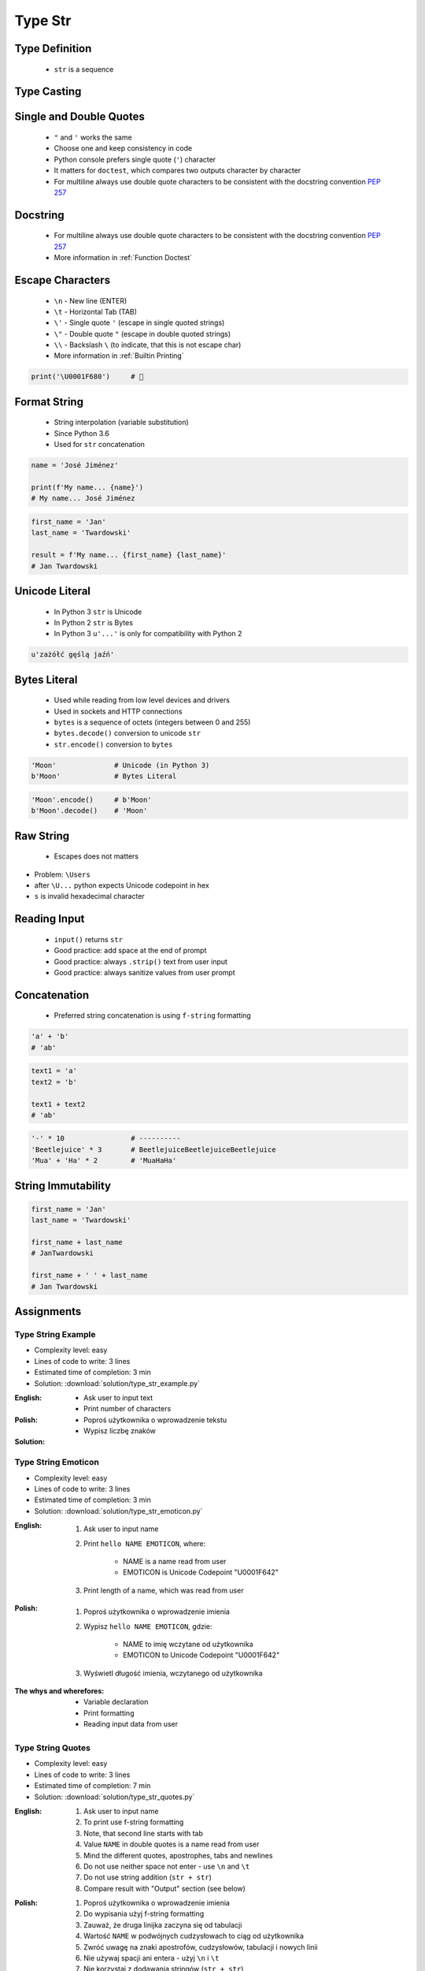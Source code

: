.. _Type Str:

********
Type Str
********


Type Definition
===============
.. highlights::
    * ``str`` is a sequence

.. code-block:: python
    :caption: ``str`` Type Definition

    data = ''
    data = 'Jan Twardowski'

    data = """First line
    Second line
    Third line"""
    # 'First line\nSecond line\nThird line'


Type Casting
============
.. code-block:: python
    :caption: ``str()`` converts argument to ``str``

    str('Moon')                     # 'Moon'
    str(1969)                       # '1969'
    str(13.37)                      # '13.37'


Single and Double Quotes
========================
.. highlights::
    * ``"`` and ``'`` works the same
    * Choose one and keep consistency in code
    * Python console prefers single quote (``'``) character
    * It matters for ``doctest``, which compares two outputs character by character
    * For multiline always use double quote characters to be consistent with the docstring convention :pep:`257`

.. code-block:: python
    :caption: Python console prefers single quote (``'``)

    data = "My name is José Jiménez"

    print(data)
    # 'My name is José Jiménez'

.. code-block:: python
    :caption: It's better to use double quotes, when text has apostrophes. This is the behavior of Python console.

    data = 'My name\'s José Jiménez'

    print(data)
    # "My name's José Jiménez"

.. code-block:: python
    :caption: HTML and XML uses double quotes to enclose attribute values, hence it's better to use single quotes for the string.

    data = '<a href="http://python.astrotech.io">Python and Machine Learning</a>'

    print(data)
    # '<a href="http://python.astrotech.io">Python and Machine Learning</a>'

.. code-block:: python
    :caption: For multiline always use double quote characters to be consistent with the docstring convention :pep:`257`

    data = """My name's "José Jiménez""""
    data = '''My name\'s "José Jiménez"'''


Docstring
=========
.. highlights::
    * For multiline always use double quote characters to be consistent with the docstring convention :pep:`257`
    * More information in :ref:`Function Doctest`

.. code-block:: python
    :caption: If assigned to variable, it serves as multiline ``str`` otherwise it's a docstring.

    """
    We choose to go to the Moon!
    We choose to go to the Moon in this decade and do the other things,
    not because they are easy, but because they are hard;
    because that goal will serve to organize and measure the best of our energies and skills,
    because that challenge is one that we are willing to accept, one we are unwilling to postpone,
    and one we intend to win, and the others, too.
    """


Escape Characters
=================
.. highlights::
    * ``\n`` - New line (ENTER)
    * ``\t`` - Horizontal Tab (TAB)
    * ``\'`` - Single quote ``'`` (escape in single quoted strings)
    * ``\"`` - Double quote ``"`` (escape in double quoted strings)
    * ``\\`` - Backslash ``\`` (to indicate, that this is not escape char)
    * More information in :ref:`Builtin Printing`

.. code-block:: python

    print('\U0001F680')     # 🚀


Format String
=============
.. highlights::
    * String interpolation (variable substitution)
    * Since Python 3.6
    * Used for ``str`` concatenation

.. code-block:: python

    name = 'José Jiménez'

    print(f'My name... {name}')
    # My name... José Jiménez

.. code-block:: python

    first_name = 'Jan'
    last_name = 'Twardowski'

    result = f'My name... {first_name} {last_name}'
    # Jan Twardowski


Unicode Literal
===============
.. highlights::
    * In Python 3 ``str`` is Unicode
    * In Python 2 ``str`` is Bytes
    * In Python 3 ``u'...'`` is only for compatibility with Python 2

.. code-block:: python

    u'zażółć gęślą jaźń'


Bytes Literal
=============
.. highlights::
    * Used while reading from low level devices and drivers
    * Used in sockets and HTTP connections
    * ``bytes`` is a sequence of octets (integers between 0 and 255)
    * ``bytes.decode()`` conversion to unicode ``str``
    * ``str.encode()`` conversion to ``bytes``

.. code-block:: python

    'Moon'              # Unicode (in Python 3)
    b'Moon'             # Bytes Literal

.. code-block:: python

    'Moon'.encode()     # b'Moon'
    b'Moon'.decode()    # 'Moon'


Raw String
==========
.. highlights::
    *  Escapes does not matters

.. code-block:: python
    :caption: In Regular Expressions

    r'[a-z0-9]\n'

.. code-block:: python
    :emphasize-lines: 1,4

    print(r'C:\Users\Admin\file.txt')
    # C:\Users\Admin\file.txt

    print('C:\Users\Admin\file.txt')
    # SyntaxError: (unicode error) 'unicodeescape'
    #   codec can't decode bytes in position 2-3: truncated \UXXXXXXXX escape

* Problem: ``\Users``
* after ``\U...`` python expects Unicode codepoint in hex
* ``s`` is invalid hexadecimal character


Reading Input
=============
.. highlights::
    * ``input()`` returns ``str``
    * Good practice: add space at the end of prompt
    * Good practice: always ``.strip()`` text from user input
    * Good practice: always sanitize values from user prompt

.. code-block:: python
    :caption: ``input()`` function argument is prompt text, which "invites" user to enter specific information. Note colon space (": ") at the end. Space is needed to separate user input from prompt.

    name = input('What is your name: ')
    # What is your name: Jan Twardowski<ENTER>

    print(name)     # 'Jan Twardowski'
    type(name)      # <class 'str'>

.. code-block:: python
    :caption: ``input()`` always returns a ``str``. To get numeric value type casting to ``int`` is needed.

    age = input('What is your age: ')
    # What is your age: 42<ENTER>

    print(age)      # '42'
    type(age)       # <class 'str'>

    age = int(age)
    print(age)      # 42
    type(age)       # <class 'int'>

.. code-block:: python
    :caption: Conversion to ``float`` handles decimals, which ``int`` does not support

    age = input('What is your age: ')
    # What is your age: 42.5<ENTER>

    age = int(age)      # ValueError: invalid literal for int() with base 10: '42.5'
    age = float(age)    # 42.5

    print(age)          # 42.5
    type(age)           # <class 'int'>

.. code-block:: python
    :caption: Conversion to ``float`` cannot handle comma (',') as a decimal separator

    age = input('What is your age: ')
    # What is your age: 42,5<ENTER>

    age = int(age)      # ValueError: invalid literal for int() with base 10: '45,5'
    age = float(age)    # ValueError: could not convert string to float: '45,5'


Concatenation
=============
.. highlights::
    * Preferred string concatenation is using ``f-string`` formatting

.. code-block:: python

    'a' + 'b'
    # 'ab'

.. code-block:: python

    text1 = 'a'
    text2 = 'b'

    text1 + text2
    # 'ab'

.. code-block:: python

    '-' * 10                # ----------
    'Beetlejuice' * 3       # BeetlejuiceBeetlejuiceBeetlejuice
    'Mua' + 'Ha' * 2        # 'MuaHaHa'


String Immutability
===================
.. code-block:: python

    first_name = 'Jan'
    last_name = 'Twardowski'

    first_name + last_name
    # JanTwardowski

    first_name + ' ' + last_name
    # Jan Twardowski

.. code-block:: python
    :caption: How many string are there in a memory?

    first_name = 'Jan'
    last_name = 'Twardowski'

    first_name + last_name

.. code-block:: python
    :caption: How many string are there in a memory?

    first_name = 'Jan'
    last_name = 'Twardowski'
    age = 42

    'Hello ' + first_name + ' ' + last_name + ' ' + str(age) + '!'

.. code-block:: python
    :caption: How many string are there in a memory?

    first_name = 'Jan'
    last_name = 'Twardowski'
    age = 42

    f'Hello {first_name} {last_name} {age}!'


Assignments
===========

Type String Example
-------------------
* Complexity level: easy
* Lines of code to write: 3 lines
* Estimated time of completion: 3 min
* Solution: :download:`solution/type_str_example.py`

:English:
    * Ask user to input text
    * Print number of characters

:Polish:
    * Poproś użytkownika o wprowadzenie tekstu
    * Wypisz liczbę znaków

:Solution:
    .. literalinclude:: solution/type_str_example.py
        :language: python

Type String Emoticon
--------------------
* Complexity level: easy
* Lines of code to write: 3 lines
* Estimated time of completion: 3 min
* Solution: :download:`solution/type_str_emoticon.py`

:English:
    #. Ask user to input name
    #. Print ``hello NAME EMOTICON``, where:

        * NAME is a name read from user
        * EMOTICON is Unicode Codepoint "\U0001F642"

    #. Print length of a name, which was read from user

:Polish:
    #. Poproś użytkownika o wprowadzenie imienia
    #. Wypisz ``hello NAME EMOTICON``, gdzie:

        * NAME to imię wczytane od użytkownika
        * EMOTICON to Unicode Codepoint "\U0001F642"

    #. Wyświetl długość imienia, wczytanego od użytkownika

:The whys and wherefores:
    * Variable declaration
    * Print formatting
    * Reading input data from user

Type String Quotes
------------------
* Complexity level: easy
* Lines of code to write: 3 lines
* Estimated time of completion: 7 min
* Solution: :download:`solution/type_str_quotes.py`

:English:
    #. Ask user to input name
    #. To print use f-string formatting
    #. Note, that second line starts with tab
    #. Value ``NAME`` in double quotes is a name read from user
    #. Mind the different quotes, apostrophes, tabs and newlines
    #. Do not use neither space not enter - use ``\n`` and ``\t``
    #. Do not use string addition (``str + str``)
    #. Compare result with "Output" section (see below)

:Polish:
    #. Poproś użytkownika o wprowadzenie imienia
    #. Do wypisania użyj f-string formatting
    #. Zauważ, że druga linijka zaczyna się od tabulacji
    #. Wartość ``NAME`` w podwójnych cudzysłowach to ciąg od użytkownika
    #. Zwróć uwagę na znaki apostrofów, cudzysłowów, tabulacji i nowych linii
    #. Nie używaj spacji ani entera - użyj ``\n`` i ``\t``
    #. Nie korzystaj z dodawania stringów (``str + str``)
    #. Porównaj wyniki z sekcją "Output" (patrz poniżej)

:Output:
    .. code-block:: text

        '''My name... "NAME".
            I'm an """astronaut!"""'''

:The whys and wherefores:
    * Variable declaration
    * Print formatting
    * Reading input data from user
